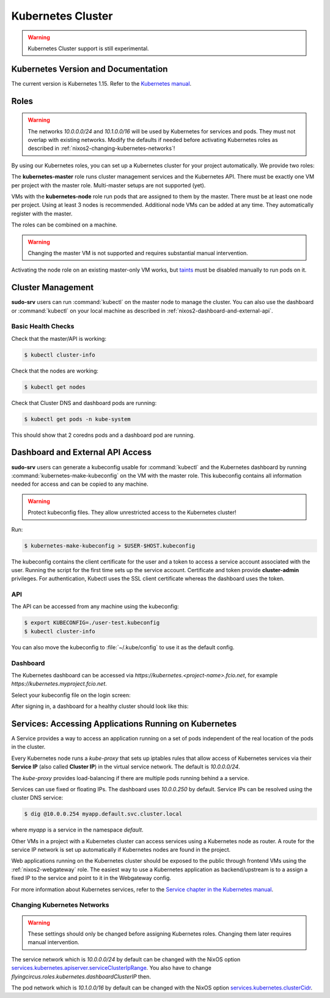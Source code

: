 .. _nixos2-kubernetes:

Kubernetes Cluster
==================

.. warning::

  Kubernetes Cluster support is still experimental.

Kubernetes Version and Documentation
------------------------------------

The current version is Kubernetes 1.15. Refer to the
`Kubernetes manual <https://v1-15.docs.kubernetes.io/docs/home/>`_.

Roles
-----

.. warning::
    The networks `10.0.0.0/24` and `10.1.0.0/16` will be used by Kubernetes for
    services and pods. They must not overlap with existing networks.
    Modify the defaults if needed before activating Kubernetes roles as
    described in :ref:`nixos2-changing-kubernetes-networks`!


By using our Kubernetes roles, you can set up a Kubernetes cluster for your
project automatically. We provide two roles:

The **kubernetes-master** role runs cluster management services and the Kubernetes API.
There must be exactly one VM per project with the master role.
Multi-master setups are not supported (yet).

VMs with the **kubernetes-node** role run pods that are assigned to them by the master.
There must be at least one node per project. Using at least 3 nodes is recommended.
Additional node VMs can be added at any time. They automatically register with the master.

The roles can be combined on a machine.

.. warning::

   Changing the master VM is not supported and requires substantial manual intervention.

Activating the node role on an existing master-only VM works,
but `taints <https://v1-15.docs.kubernetes.io/docs/concepts/configuration/taint-and-toleration>`_
must be disabled manually to run pods on it.


Cluster Management
------------------

**sudo-srv** users can run :command:`kubectl` on the master node to manage the
cluster. You can also use the dashboard or :command:`kubectl` on your local
machine as described in :ref:`nixos2-dashboard-and-external-api`.

Basic Health Checks
^^^^^^^^^^^^^^^^^^^

Check that the master/API is working:

.. code-block:: console

    $ kubectl cluster-info

Check that the nodes are working:

.. code-block:: console

    $ kubectl get nodes

Check that Cluster DNS and dashboard pods are running:

.. code-block:: console

    $ kubectl get pods -n kube-system

This should show that 2 coredns pods and a dashboard pod are running.


.. _nixos2-dashboard-and-external-api:

Dashboard and External API Access
---------------------------------

**sudo-srv** users can generate a kubeconfig usable for :command:`kubectl`
and the Kubernetes dashboard by running :command:`kubernetes-make-kubeconfig`
on the VM with the master role. This kubeconfig contains all information needed
for access and can be copied to any machine.

.. warning::

  Protect kubeconfig files.
  They allow unrestricted access to the Kubernetes cluster!

Run:

.. code-block:: console

    $ kubernetes-make-kubeconfig > $USER-$HOST.kubeconfig

The kubeconfig contains the client certificate for the user and a
token to access a service account associated with the user.
Running the script for the first time sets up the service account.
Certificate and token provide **cluster-admin** privileges.
For authentication, Kubectl uses the SSL client certificate whereas the
dashboard uses the token.

API
^^^

The API can be accessed from any machine using the kubeconfig:

.. code-block:: console

    $ export KUBECONFIG=./user-test.kubeconfig
    $ kubectl cluster-info

You can also move the kubeconfig to :file:`~/.kube/config` to use it as the
default config.

Dashboard
^^^^^^^^^

The Kubernetes dashboard can be accessed via `https://kubernetes.<project-name>.fcio.net`,
for example `https://kubernetes.myproject.fcio.net`.

Select your kubeconfig file on the login screen:

.. image:: ../../images/kubernetes_dashboard_login.png
   :width: 500px

After signing in, a dashboard for a healthy cluster should look like this:

.. image:: ../../images/kubernetes_dashboard_healthy.png
   :width: 500px


Services: Accessing Applications Running on Kubernetes
------------------------------------------------------

A Service provides a way to access an application running on a set of pods
independent of the real location of the pods in the cluster.

Every Kubernetes node runs a `kube-proxy` that sets up iptables rules that allow
access of Kubernetes services via their **Service IP** (also called **Cluster IP**)
in the virtual service network. The default is *10.0.0.0/24*.

The `kube-proxy` provides load-balancing if there are multiple pods running behind a
a service.

Services can use fixed or floating IPs.
The dashboard uses *10.0.0.250* by default.
Service IPs can be resolved using the cluster DNS service:

.. code-block:: console

    $ dig @10.0.0.254 myapp.default.svc.cluster.local


where *myapp* is a service in the namespace *default*.

Other VMs in a project with a Kubernetes cluster can access services using a
Kubernetes node as router. A route for the service IP network is set up
automatically if Kubernetes nodes are found in the project.

Web applications running on the Kubernetes cluster should be
exposed to the public through frontend VMs using the :ref:`nixos2-webgateway`
role.
The easiest way to use a Kubernetes application as backend/upstream is to a
assign a fixed IP to the service and point to it in the Webgateway config.

For more information about Kubernetes services, refer to the
`Service chapter in the Kubernetes manual <https://v1-15.docs.kubernetes.io/docs/concepts/services-networking/>`_.


.. _nixos2-changing-kubernetes-networks:

Changing Kubernetes Networks
^^^^^^^^^^^^^^^^^^^^^^^^^^^^

.. warning::

    These settings should only be changed before assigning Kubernetes roles.
    Changing them later requires manual intervention.

The service network which is *10.0.0.0/24* by default can be changed with the NixOS option
`services.kubernetes.apiserver.serviceClusterIpRange <https://nixos.org/nixos/options.html#services.kubernetes.apiserver.serviceclusteriprange>`_.
You also have to change `flyingcircus.roles.kubernetes.dashboardClusterIP` then.

The pod network which is *10.1.0.0/16* by default can be changed with the NixOS option
`services.kubernetes.clusterCidr <https://nixos.org/nixos/options.html#services.kubernetes.clusterCidr>`_.
